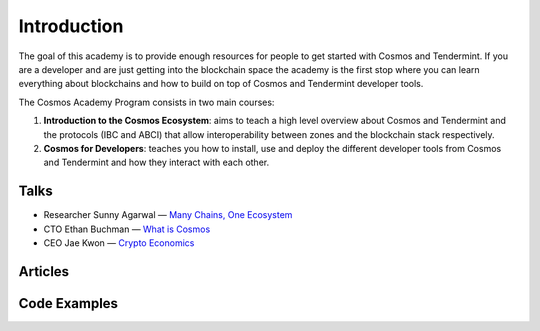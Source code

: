 Introduction
============

The goal of this academy is to provide enough resources for people to get started with Cosmos and Tendermint. If you are a developer and are just getting into the blockchain space the academy is the first stop where you can learn everything about blockchains and how to build on top of Cosmos and Tendermint developer tools.

The Cosmos Academy Program consists in two main courses:

1. **Introduction to the Cosmos Ecosystem**: aims to teach a high level overview about Cosmos and Tendermint and the protocols (IBC and ABCI) that allow interoperability between zones and the blockchain stack respectively.
2. **Cosmos for Developers**: teaches you how to install, use and deploy the different developer tools from Cosmos and Tendermint and how they interact with each other.

Talks
-----

- Researcher Sunny Agarwal — `Many Chains, One Ecosystem <https://www.youtube.com/watch?v=LApEkXJR_0M>`__
- CTO Ethan Buchman — `What is Cosmos <https://www.youtube.com/watch?v=QExyiPjC3b8>`__
- CEO Jae Kwon — `Crypto Economics <https://www.youtube.com/watch?v=8Eex-wQ5yYU>`__

Articles
--------

Code Examples
-------------
